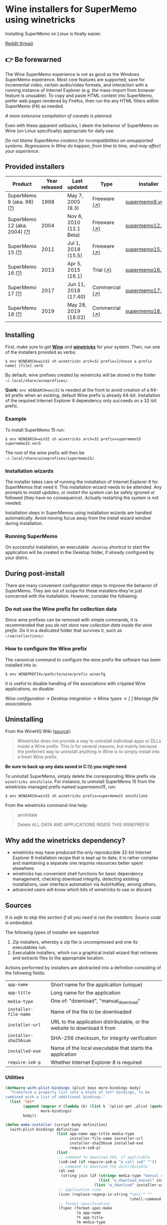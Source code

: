 * Wine installers for SuperMemo using winetricks

[[https://orgmode.org/worg/org-contrib/babel/][https://img.shields.io/badge/org--babel-literate-informational.svg]]

Installing SuperMemo on Linux is finally easier.

[[https://www.reddit.com/r/super_memo/comments/bv28ol/supermemowine_simple_installation_of_supermemo_on/][Reddit thread]].

** 👉 Be forewarned
The Wine SuperMemo experience is not as good as the Windows SuperMemo experience. Most core features are supported, save for incremental video, certain audio/video formats, and interaction with a running instance of Internet Explorer (e.g. the mass-import from browser feature is unusable). To copy and paste HTML content into SuperMemo, prefer web pages rendered by Firefox, then run the any HTML filters within SuperMemo (@@html:<kbd>@@F6@@html:</kbd>@@) as needed.

/A more extensive compilation of caveats is planned./

Even with these apparent setbacks, I deem the behavior of SuperMemo on Wine (on Linux specifically) appropriate for daily use.

/Do not blame SuperMemo creators for incompatibilities on unsupported systems. Regressions in Wine do happen, from time to time, and may affect your experience./

** Provided installers 
| Product                      | Year released | Last updated            | Type           | Installer        |
|------------------------------+---------------+-------------------------+----------------+------------------|
| SuperMemo 9 (aka. 98) [[http://super-memory.com/archive/help98/index.htm][(?)]]    |          1998 | May 7, 2005 (9.3)       | Freeware [[https://www.supermemo.com/en/archives1990-2015/archive/1998/sm98][(↗)]]   | [[./verbs/supermemo9.verb][supermemo9.verb]]  |
| SuperMemo 12 (aka. 2004) [[http://super-memory.com/archive/help2004/index.htm][(?)]] |          2004 | Nov 6, 2010 (12.1 Beta) | Freeware [[http://super-memory.com/articles/soft/free.htm][(↗)]]   | [[./verbs/supermemo12.verb][supermemo12.verb]] |
| SuperMemo 15 [[http://super-memory.com/archive/help15/index.htm][(?)]]             |          2011 | Jul 1, 2018 (15.5)      | Freeware [[http://super-memory.com/english/down.htm][(↗)]]   | [[./verbs/supermemo15.verb][supermemo15.verb]] |
| SuperMemo 16 [[http://super-memory.com/archive/help16/index.htm][(?)]]             |          2013 | Apr 5, 2015 (16.1)      | Trial [[http://super-memory.com/english/down.htm][(↗)]]      | [[./verbs/supermemo16.verb][supermemo16.verb]] |
| SuperMemo 17 [[http://super-memory.com/archive/help17/index.htm][(?)]]             |          2017 | Jun 11, 2018 (17.40)    | Commercial [[https://super-memo.com/supermemo17.html][(↗)]] | [[./verbs/supermemo17.verb][supermemo17.verb]] |
| SuperMemo 18 [[https://help.supermemo.org/wiki/SuperMemo_18_Help][(?)]]             |          2019 | May 28, 2019 (18.02)    | Commercial [[https://super-memo.com/supermemo18.html][(↗)]] | [[./verbs/supermemo18.verb][supermemo18.verb]] |

** Installing
First, make sure to get *[[https://wiki.winehq.org/Download][Wine]]* and *[[https://wiki.winehq.org/Winetricks][winetricks]]* for your system. Then, run one of the installers provided as verbs:

: $ env WINEARCH=win32 sh winetricks arch=32 prefix=[choose a prefix name] [file].verb

By default, wine prefixes created by winetricks will be stored in the folder =~/.local/share/wineprefixes/=. 

*Quirk:* =env WINEARCH=win32= is needed at the front to avoid creation of a 64-bit prefix when an existing, default Wine prefix is already 64-bit. Installation of the required Internet Explorer 8 dependency only succeeds on a 32-bit prefix.

*** Example
To install SuperMemo 15 run:

  : $ env WINEARCH=win32 sh winetricks arch=32 prefix=supermemo15 supermemo15.verb

 The root of the wine prefix will then be =~/.local/share/wineprefixes/supermemo15/=.

*** Installation wizards
The installer takes care of running the installation of Internet Explorer 8 for SuperMemos that need it. This installation wizard needs to be attended. Any prompts to /install updates/, or /restart the system/ can be safely ignored or followed (they have no consequence). Actually restarting the system is not needed.

Installation steps in SuperMemos using installation wizards are handled automatically. Avoid moving focus away from the install wizard window during installation.

*** Running SuperMemo
On successful installation, an executable =.desktop= shortcut to start the application will be created in the Desktop folder, if already configured by your distro.

** During post-install
There are many convenient configuration steps to improve the behavior of SuperMemo. They are out of scope for these installers–they're just concerned with the installation. However, consider the following:

*** Do not use the Wine prefix for collection data
Since wine prefixes can be removed with simple commands, it is recommended that you /do not store new collection data inside the wine prefix/. Do it in a dedicated folder that survives it, such as =~/sm/collections/=.

*** How to configure the Wine prefix
The canonical command to configure the wine prefix the software has been installed into is: 

 : $ env WINEPREFIX=/path/to/wine/prefix winecfg

It is useful to disable handling of file associations with crippled Wine applications, so disable: 

/Wine configuration → Desktop integration → Mime types → [ ] Manage file associations/.

** Uninstalling
From the WineHQ Wiki ([[https://wiki.winehq.org/Winetricks#How_to_remove_things_installed_by_Winetricks][source]]):

#+BEGIN_QUOTE
Winetricks does not provide a way to uninstall individual apps or DLLs inside a Wine prefix. This is for several reasons, but mainly because the preferred way to uninstall anything in Wine is to simply install into a fresh Wine prefix.
#+END_QUOTE

*Be sure to back up any data saved in C:\\SuperMemo\\ you might need*.

To uninstall SuperMemo, simply delete the corresponding Wine prefix via =winetricks annihilate=. For instance, to uninstall SuperMemo 15 from the winetricks-managed prefix named /supermemo15/, run:

: $ env WINEARCH=win32 sh winetricks prefix=supermemo15 annihilate

From the winetricks command-line help:

#+BEGIN_QUOTE
annihilate

Delete ALL DATA AND APPLICATIONS INSIDE THIS WINEPREFIX
#+END_QUOTE

** Why add the winetricks dependency?
- winetricks may have produced the only reproducible 32-bit Internet Explorer 8 installation recipe that is kept up to date; it is rather complex and maintaining a separate one requires resources better spent elsewhere.
- winetricks has convenient shell functions for basic dependency management, checking download integrity, detecting existing installations, user interface automation via AutoHotKey, among others.
- advanced users will know which bits of winetricks to use or discard.

** Sources
/It is safe to skip this section if all you need is run the installers. Source code is embedded./

The following types of installer are supported:

1. Zip installers, whereby a zip file is uncompressed and one its executables run.
2. Executable installers, which run a graphical install wizard that retrieves and extracts files to the appropriate location.

Actions performed by installers are abstracted into a definition consisting of the following fields:

| =app-name=            | Short name for the application (unique)                                  |
| =app-title=           | Long name for the application                                            |
| =media-type=          | One of: "download", "manual_download"                                    |
| =installer-file-name= | Name of the file to be downloaded                                        |
| =installer-url=       | URL to the application distributable, or the website to download it from |
| =installer-sha256sum= | SHA-256 checksum, for integrity verification                             |
| =installed-exe=       | Name of the local executable that starts the application                 |
| =require-ie8-p=       | Whether Internet Explorer 8 is required                                  |

*** Utilities
#+BEGIN_SRC emacs-lisp :results silent
  (defmacro with-plist-bindings (plist keys more-bindings body)
    "Transform a property list into a block of let* bindings, to be
  combined with a list of additional bindings."
    (list 'let*
          (append (mapcar #'(lambda (k) (list k `(plist-get ,plist (quote ,k)))) keys)
                  more-bindings)
          body))

  (defun make-installer (script-body definition)
    (with-plist-bindings definition
                         (list app-name app-title media-type
                               installer-file-name installer-url
                               installer-sha256sum installed-exe
                               require-ie8-p)
                         (list
                          ;; command to download IE8, if applicable
                          (ie8-cmd (if require-ie8-p "w_call ie8" ""))
                          ;; command to download the distributable
                          (dl-cmd
                           (string-join (if (string= media-type "manual_download")
                                            (list "w_download_manual" installer-url installer-file-name installer-sha256sum)
                                          (list "w_download" installer-url installer-sha256sum)) " "))
                          ;; application icon
                          (icon (replace-regexp-in-string "\n\\'" ""
                                                          (shell-command-to-string "base64 ./assets/smglobe-64.png")))
                          ;; format specification
                          (fspec (format-spec-make
                                  ?a app-name
                                  ?t app-title
                                  ?m media-type
                                  ?i installer-file-name
                                  ?u installer-url
                                  ?s installer-sha256sum
                                  ?x installed-exe
                                  ?n icon
                                  ?e ie8-cmd
                                  ?d dl-cmd)))
                         (print (format-spec script-body fspec))))
#+END_SRC

*** Common script blocks

/installer-banner ::=/

#+NAME: installer-banner
#+BEGIN_SRC text
  Automatically generated by supermemo-wine
  URL: https://github.com/alessivs/supermemo-wine
  Modify with care.
#+END_SRC

/installer-metadata ::=/

#+NAME: installer-metadata
#+BEGIN_SRC shell-script
  w_metadata %a apps \\
      title=\"%t\" \\
      publisher=\"SuperMemo World\" \\
      media=\"%m\" \\
      file1=\"%i\" \\
      installed_exe1=\"c:/SuperMemo/%x\"
#+END_SRC

/installer-shortcut ::=/

#+NAME: installer-shortcut
#+BEGIN_SRC shell-script
  cat <<EOF | base64 --decode > \"$WINEPREFIX/drive_c/SuperMemo/smicon.png\"
  %n
  EOF
  (
      if ! test \"$XDG_DESKTOP_DIR\" && test -f \"$XDG_CONFIG_HOME/user-dirs.dirs\"; then
          . \"$XDG_CONFIG_HOME/user-dirs.dirs\"
      fi
      if test \"$XDG_DESKTOP_DIR\"; then
          _W_shortcut=\"$W_TMP\"/%a.desktop
          cat > \"$_W_shortcut\" <<EOF
  [Desktop Entry]
  Name=%t
  Exec=env WINEPREFIX=\"$WINEPREFIX\" wine \"$WINEPREFIX/drive_c/SuperMemo/%x\"
  Type=Application
  StartupNotify=true
  Comment=Organize your knowledge and learn at the maximum possible speed
  Path=$WINEPREFIX/drive_c/SuperMemo
  Icon=$WINEPREFIX/drive_c/SuperMemo/smicon.png
  StartupWMClass=%x
  EOF
          chmod +x \"$_W_shortcut\"
          cp \"$_W_shortcut\" \"$XDG_DESKTOP_DIR\"
      fi
  )
#+END_SRC

*** Zip installer template
#+BEGIN_SRC emacs-lisp :results silent :noweb yes
  (defun make-zip-installer (&rest definition)
    (make-installer
     "# -*- Mode: shell-script; -*-
  # <<installer-banner>>
  <<installer-metadata>>

  load_%a()
  {
      w_package_unsupported_win64
      %e
      %d
      w_try_unzip \"$W_DRIVE_C/SuperMemo\" \"$W_CACHE/$W_PACKAGE\"/%i
  <<installer-shortcut>>
  }
  " definition))
#+END_SRC

*** Wizard installer template
#+BEGIN_SRC emacs-lisp :results silent :noweb yes
  (defun make-wizard-installer (&rest definition)
    (make-installer
     "# -*- Mode: shell-script; -*-
  # <<installer-banner>>
  <<installer-metadata>>

  load_%a()
  {
      w_package_unsupported_win64
      %e
      %d
      w_try_cd \"$W_CACHE/$W_PACKAGE\"
      w_ahk_do \"
          run, %i
          WinWait, SuperMemo Install Wizard, Welcome to the SuperMemo
          Sleep 800
          ControlClick, Button2
          WinWait, SuperMemo Install Wizard, Choose Install Folder
          Sleep 800
          ControlClick, Button2
          WinWait, SuperMemo Install Wizard, Choose Start Menu
          Sleep 800
          ControlClick, Button4
          Sleep 800
          ControlClick, Button2
          WinWait, SuperMemo Install Wizard, Choose Additional
          Sleep 800
          ControlClick, Button8
          Sleep 800
          ControlClick, Button2
          WinWait, SuperMemo Install Wizard, Completing the
          ControlClick, Button4
          Sleep 800
          ControlClick, Button2
          Sleep 800
          WinWaitClose, SuperMemo Install Wizard
      \"
  <<installer-shortcut>>
  }
  " definition))
#+END_SRC

*** SuperMemo 9 (aka. 98) installer
#+BEGIN_SRC emacs-lisp :results value file :file verbs/supermemo9.verb
  (make-zip-installer
   'app-name "supermemo9"
   'app-title "SuperMemo 98"
   'media-type "download"
   'installer-file-name "sm98.zip"
   'installer-url "https://supermemo.org/ftp/sm98.zip"
   'installer-sha256sum "a8064cc9a6f076779617a3228e49a91c48691c0870aa76b91c228ad00d4f7e5d"
   'installed-exe "sm98.exe"
   'require-ie8-p nil)
#+END_SRC

#+RESULTS:
[[file:verbs/supermemo9.verb]]

*** SuperMemo 12 (aka. 2004) installer
#+BEGIN_SRC emacs-lisp :results value file :file verbs/supermemo12.verb
  (make-zip-installer
   'app-name "supermemo12"
   'app-title "SuperMemo 2004"
   'media-type "download"
   'installer-file-name "sm2004.zip"
   'installer-url "https://supermemo.org/ftp/sm2004.zip"
   'installer-sha256sum "f2819822db0680b99f18cd2380bd2d14f2f62fe3281b7231be6d0a3d28a907a3"
   'installed-exe "sm2004.exe"
   'require-ie8-p t)
#+END_SRC

#+RESULTS:
[[file:verbs/supermemo12.verb]]

*** SuperMemo 15 installer
#+BEGIN_SRC emacs-lisp :results value file :file verbs/supermemo15.verb
  (make-wizard-installer
   'app-name "supermemo15"
   'app-title "SuperMemo 15"
   'media-type "download"
   'installer-file-name "sm15inst.exe"
   'installer-url "https://supermemo.org/install/sm15inst.exe"
   'installer-sha256sum "2add9eebc8398847e9a82b711ff88cd04fcba877700dc0f086630701bd98b5c4"
   'installed-exe "sm15.exe"
   'require-ie8-p t)
#+END_SRC

#+RESULTS:
[[file:verbs/supermemo15.verb]]

*** SuperMemo 16 installer
#+BEGIN_SRC emacs-lisp :results value file :file verbs/supermemo16.verb
  (make-wizard-installer
   'app-name "supermemo16"
   'app-title "SuperMemo 16"
   'media-type "download"
   'installer-file-name "sm16inst.exe"
   'installer-url "https://supermemo.org/install/sm16inst.exe"
   'installer-sha256sum "2add9eebc8398847e9a82b711ff88cd04fcba877700dc0f086630701bd98b5c4"
   'installed-exe "sm16.exe"
   'require-ie8-p t)
#+END_SRC

#+RESULTS:
[[file:verbs/supermemo16.verb]]

*** SuperMemo 17 installer
#+BEGIN_SRC emacs-lisp :results value file :file verbs/supermemo17.verb
  (make-wizard-installer
   'app-name "supermemo17"
   'app-title "SuperMemo 17"
   'media-type "manual_download"
   'installer-file-name "sm17inst.exe"
   'installer-url "https://super-memo.com"
   'installer-sha256sum "09269ed14c042099e492283e3d3376931c99e31b94d9e3d8b1ce0334a0386920"
   'installed-exe "sm17.exe"
   'require-ie8-p t)
#+END_SRC

#+RESULTS:
[[file:verbs/supermemo17.verb]]

*** SuperMemo 18 installer
#+BEGIN_SRC emacs-lisp :results value file :file verbs/supermemo18.verb
  (make-wizard-installer
   'app-name "supermemo18"
   'app-title "SuperMemo 18"
   'media-type "manual_download"
   'installer-file-name "sm18inst.exe"
   'installer-url "https://super-memo.com"
   'installer-sha256sum "87ebd4da706c825575655aeddc9a68291d52712880fe1c39e1e1d0a41853b35f"
   'installed-exe "sm18.exe"
   'require-ie8-p t)
#+END_SRC

#+RESULTS:
[[file:verbs/supermemo18.verb]]
